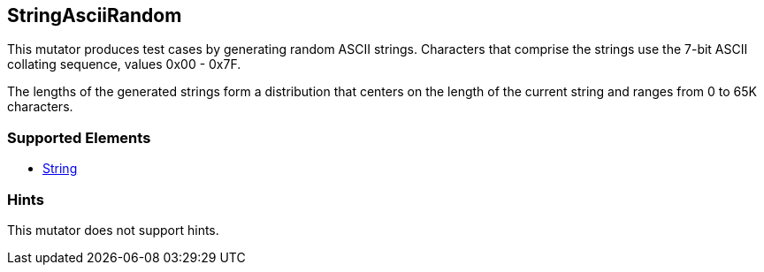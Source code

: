 <<<
[[Mutators_StringAsciiRandom]]
== StringAsciiRandom

This mutator produces test cases by generating random ASCII strings. Characters that comprise the strings use the 7-bit ASCII collating sequence, values 0x00 - 0x7F.

The lengths of the generated strings form a distribution that centers on the length of the current string and ranges from 0 to 65K characters.

=== Supported Elements

* xref:String[String]

=== Hints

This mutator does not support hints.

// end

